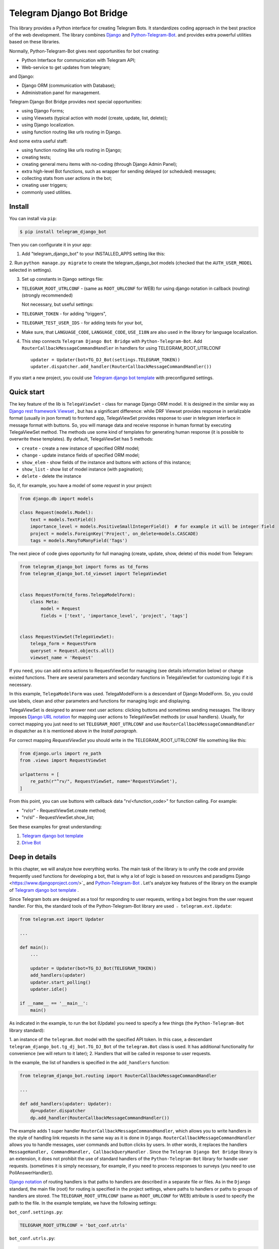 Telegram Django Bot Bridge
============================

This library provides a Python interface for creating Telegram Bots. It standardizes coding approach in the best
practice of the web development. The library combines `Django <https://www.djangoproject.com/>`_ and `Python-Telegram-Bot <https://python-telegram-bot.org/>`_.
and provides extra powerful utilities based on these libraries.


Normally, Python-Telegram-Bot gives next opportunities for bot creating:

* Python Interface for communication with Telegram API;
* Web-service to get updates from telegram;

and Django:

* Django ORM  (communication with Database);
* Administration panel for management.


Telegram Django Bot Bridge provides next special opportunities:

* using Django Forms;
* using Viewsets (typical action with model (create, update, list, delete));
* using Django localization.
* using function routing like urls routing in Django.

And some extra useful staff:

* using function routing like urls routing in Django;
* creating tests;
* creating general menu items with no-coding (through Django Admin Panel);
* extra high-level Bot functions, such as wrapper for sending delayed (or scheduled) messages;
* collecting stats from user actions in the bot;
* creating user triggers;
* commonly used utilities.



Install
------------

You can install via ``pip``:

.. code:: shell

    $ pip install telegram_django_bot


Then you can configurate it in your app:


1. Add "telegram_django_bot" to your INSTALLED_APPS setting like this:

.. code:: python
    INSTALLED_APPS = [
        ...
        'telegram_django_bot',
    ]



2. Run ``python manage.py migrate`` to create the telegram_django_bot models (checked that the ``AUTH_USER_MODEL`` selected
in settings).


3. Set up constants in Django settings file:

* ``TELEGRAM_ROOT_UTRLCONF`` -  (same as ``ROOT_URLCONF`` for WEB) for using django notation in callback (routing) (strongly recommended)

  Not necessary, but useful settings:

* ``TELEGRAM_TOKEN`` - for adding "triggers",
* ``TELEGRAM_TEST_USER_IDS`` - for adding tests for your bot,
* Make sure, that ``LANGUAGE_CODE``, ``LANGUAGE_CODE``, ``USE_I18N`` are also used in the library for language localization.


4. This step connects ``Telegram Django Bot Bridge`` with ``Python-Telegram-Bot``. Add ``RouterCallbackMessageCommandHandler`` in handlers for using TELEGRAM_ROOT_UTRLCONF ::

    updater = Updater(bot=TG_DJ_Bot(settings.TELEGRAM_TOKEN))
    updater.dispatcher.add_handler(RouterCallbackMessageCommandHandler())


If you start a new project, you could use `Telegram django bot template <https://github.com/alexanderaleskin/telergam_django_bot_template>`_ with preconfigured settings.


Quick start
------------



The key feature of the lib is ``TelegaViewSet`` - class for manage Django ORM model. It is designed in the
similar way as `Django rest framework Viewset <https://www.django-rest-framework.org/api-guide/viewsets/>`_ , but has
a significant difference: while DRF Viewset provides response in serializable format (usually in json format) to frontend app, TelegaViewSet
provides response to user in telegram interface in message format with buttons. So, you will manage data and receive
response in human format by executing TelegaViewSet method. The methods use some kind of templates for generating human
response (it is possible to overwrite these templates). By default, TelegaViewSet has 5 methods:

* ``create`` - create a new instance of specified ORM model;
* ``change`` - update instance fields of specified ORM model;
* ``show_elem`` - show fields of the instance and buttons with actions of this instance;
* ``show_list`` - show list of model instance (with pagination);
* ``delete`` - delete the instance


So, if, for example, you have a model of some *request* in your project:

.. code:: python

    from django.db import models

    class Request(models.Model):
        text = models.TextField()
        importance_level = models.PositiveSmallIntegerField()  # for example it will be integer field
        project = models.ForeignKey('Project', on_delete=models.CASCADE)
        tags = models.ManyToManyField('Tags')


The next piece of code gives opportunity for full managing (create, update, show, delete) of this model from Telegram:

.. code:: python

    from telegram_django_bot import forms as td_forms
    from telegram_django_bot.td_viewset import TelegaViewSet


    class RequestForm(td_forms.TelegaModelForm):
        class Meta:
            model = Request
            fields = ['text', 'importance_level', 'project', 'tags']


    class RequestViewSet(TelegaViewSet):
        telega_form = RequestForm
        queryset = Request.objects.all()
        viewset_name = 'Request'


If you need, you can add extra actions to RequestViewSet for managing (see details information below) or change existed functions.
There are several parameters and secondary functions in TelegaViewSet for customizing logic if it is necessary.

In this example, ``TelegaModelForm`` was used. TelegaModelForm is a descendant of Django ModelForm. So, you could use
labels, clean and other parameters and functions for managing logic and displaying.


TelegaViewSet is designed to answer next user actions: clicking buttons and sometimes sending messages. The library imposes
`Django URL notation <https://docs.djangoproject.com/en/4.1/topics/http/urls/>`_ for mapping user actions to TelegaViewSet methods (or usual handlers).
Usually, for correct mapping you just need to set ``TELEGRAM_ROOT_UTRLCONF`` and use ``RouterCallbackMessageCommandHandler`` in
dispatcher as it is mentioned above in the *Install paragraph*.

For correct mapping *RequestViewSet*  you should write in the TELEGRAM_ROOT_UTRLCONF file something like this:

.. code:: python

    from django.urls import re_path
    from .views import RequestViewSet

    urlpatterns = [
        re_path(r"^rv/", RequestViewSet, name='RequestViewSet'),
    ]

From this point, you can use buttons with callback data "rv/<function_code>" for function calling. For example:

* "rv/cr" - RequestViewSet.create method;
* "rv/sl" - RequestViewSet.show_list;


See these examples for great understanding:


1. `Telegram django bot template <https://github.com/alexanderaleskin/telergam_django_bot_template>`_
2. `Drive Bot <https://github.com/alexanderaleskin/drive_bot>`_


Deep in details
------------------

In this chapter, we will analyze how everything works. The main task of the library is to unify the code and
provide frequently used functions for developing a bot, that is why a lot of logic is based on resources and paradigms
Django <https://www.djangoproject.com/>`_ and `Python-Telegram-Bot <https://python-telegram-bot.org/>`_ . Let's analyze
key features of the library on the example of `Telegram django bot template <https://github.com/alexanderaleskin/telergam_django_bot_template>`_ .


Since Telegram bots are designed as a tool for responding to user requests, writing a bot begins
from the user request handler. For this, the standard tools of the Python-Telegram-Bot library are used ﹣
``telegram.ext.Update``:

.. code:: python

     from telegram.ext import Updater

     ...

     def main():
         ...

         updater = Updater(bot=TG_DJ_Bot(TELEGRAM_TOKEN))
         add_handlers(updater)
         updater.start_polling()
         updater.idle()

     if __name__ == '__main__':
         main()


As indicated in the example, to run the bot (Update) you need to specify a few things (the ``Python-Telegram-Bot`` library standard):

1. an instance of the ``telegram.Bot`` model with the specified API token. In this case, a descendant ``telegram_django_bot.tg_dj_bot.TG_DJ_Bot``
of the ``telegram.Bot`` class is used. It has additional functionality for convenience (we will return to it later);
2. Handlers that will be called in response to user requests.


In the example, the list of handlers is specified in the ``add_handlers`` function:



.. code:: python

     from telegram_django_bot.routing import RouterCallbackMessageCommandHandler

     ...

     def add_handlers(updater: Updater):
         dp=updater.dispatcher
         dp.add_handler(RouterCallbackMessageCommandHandler())


The example adds 1 super handler ``RouterCallbackMessageCommandHandler``, which allows you to write handlers
in the style of handling link requests in the same way as it is done in ``Django``. ``RouterCallbackMessageCommandHandler`` allows you to handle
messages, user commands and button clicks by users. In other words, it replaces the handlers
``MessageHandler, CommandHandler, CallbackQueryHandler`` . Since the ``Telegram Django Bot Bridge`` library is an extension,
it does not prohibit the use of standard handlers of the ``Python-Telegram-Bot`` library for handle user requests.
(sometimes it is simply necessary, for example, if you need to process responses to surveys (you need to use PollAnswerHandler)).

`Django notation <https://docs.djangoproject.com/en/4.1/topics/http/urls/>`_ of routing handlers is that paths to handlers are described in a separate file or files.
As in the ``Django`` standard, the main file (root) for routing is specified in the project settings, where paths to handlers or paths to groups of handlers are stored.
The ``TELEGRAM_ROOT_UTRLCONF`` (same as ``ROOT_URLCONF`` for WEB) attribute is used to specify the path to the file. In the example template, we have the following settings:


``bot_conf.settings.py``:

.. code:: python

     TELEGRAM_ROOT_UTRLCONF = 'bot_conf.utrls'


``bot_conf.utrls.py``:

.. code:: python

     from django.urls import re_path, include

     urlpatterns = [
         re_path('', include(('base.utrls', 'base'), namespace='base')),
     ]


That is, only 1 group of handlers is connected in the file (which corresponds to the ``base`` application at the conceptual level). You can
add several groups as well, this can be convenient if you create several folders (applications) for storing code.
As you can see ``Django`` functions are imported without any redefinition.

There is following code in the specified included file ``base.utrls.py`` :


.. code:: python

    from django.urls import re_path
    from django.conf import settings

    from .views import start, BotMenuElemViewSet, UserViewSet, some_debug_func


    urlpatterns = [
        re_path('start', start, name='start'),
        re_path('main_menu', start, name='start'),

        re_path('sb/', BotMenuElemViewSet, name='BotMenuElemViewSet'),
        re_path('us/', UserViewSet, name='UserViewSet'),
    ]


    if settings.DEBUG:
        urlpatterns += [
            re_path('some_debug_func', some_debug_func, name='some_debug_func'),
        ]

So, the end handlers (which are defined in the ``base.views.py`` file) are specified here. Thus, if
user in the bot writes the command ``/start``, then ``Updater`` receives a message about the user's action and selects
the appropriate for the request handler ``RouterCallbackMessageCommandHandler`` from a set of handlers. Then the
handler ``RouterCallbackMessageCommandHandler`` searches the appropriate for string ``/start`` path in ``utrls`` and
finds a suitable path ``'' + 'start'``, and then executes corresponding start function.

This distribution of handlers allows you to group part of the handlers into modules and quickly connect or
change them, while not being afraid of confusion which handlers need to be called, as it can be if all paths from
different modules to handlers are described in one place as required by ``Python-Telegram-Bot``.

In this example file ``base.utrls.py`` also ViewSets are used in addition to simple handler functions like ``def start`` and ``def some_debug_func``.
ViewSet is an aggregator of several functions. The concept of it is that you quite often need to apply
the same operations for a dataset, such as create, update, show, delete an example of dataset.
There is the class ``telegram_django_bot.td_viewset.TelegaViewSet`` in the library  for such purposes. The class manages
the Django ORM database model. ``TelegaViewSet`` has 5 functions for managing the model:


========= ======== ===========================
 Метод     UTRL      Description
--------- -------- ---------------------------
create     cr       Create model
change     up       Change model attributes
delete     de       Deleting a model
show_elem  se       Display a model
show_list  sl       Display a list of models
========= ======== ===========================

Thus, if we want to call the ``BotMenuElemViewSet.create`` method to create an element, we need to use
path 'sb/cr', where by the first part of path 'sb/'  the router ``RouterCallbackMessageCommandHandler`` will execute
the ``BotMenuElemViewSet`` class, namely the ``TelegaViewSet.dispatch`` method, which in turn will call  the ``create`` method by analyzing the second part of the path
``cr``.

To sum up the scheme of handlers routing, there are following key points:

1. ``telegram.ext.Update`` is used as a receiver of messages from Telegram;
2. Standard handlers of the ``Python-Telegram-Bot`` library can be used as handlers. For convenient use Django's path scheme and ``TelegaViewSet`` you need to use ``RouterCallbackMessageCommandHandler``.
3. ``TelegaViewSet`` aggregates a set of standard functions for managing data, what is made possible to group code associated with one type of data type in one class (place).



TelegaViewSet features
~~~~~~~~~~~~~~~~~~~~~~~~

As described above, TelegaViewSet contains standard functions for data manipulation.
Due to such standard data processing methods, it turns out in the example to describe the logic of ``BotMenuElemViewSet`` in 40
lines of code, also using some customization for a beautiful data displaying.


To use all the features of the TelegaViewSet in your class, it should be inherited from it, as, for example, this is done
in the ``BotMenuElemViewSet``:


.. code:: python

    from telegram_django_bot.td_viewset import TelegaViewSet

    class BotMenuElemViewSet(TelegaViewSet):


In order to customize the ViewSet, you must specify 3 required attributes:

1. ``viewset_name`` - class name, used to display to telegram users
2. ``telega_form`` - data form, used to specify which fields of the ORM database model to use in the viewset;
3. ``queryset`` - basic query for getting model elements.


The ``BotMenuElemViewSet`` is used the following values:

.. code:: python

    from telegram_django_bot import forms as td_forms
    from telegram_django_bot.models import BotMenuElem

    class BotMenuElemForm(td_forms.TelegaModelForm):
        form_name = _("Menu elem")

        class Meta:
            model = BotMenuElem
            fields = ['command', "is_visable", "callbacks_db", "message", "buttons_db"]

    class BotMenuElemViewSet(TelegaViewSet):
        viewset_name = 'BotMenuElem'
        telega_form = BotMenuElemForm
        queryset = BotMenuElem.objects.all()


where ``BotMenuElemForm`` is a descendant of the ``Django ModelFrom`` class, so it has a similar structure and parameterization methods.
`` form_name ``  stands for the name of the form and is used in some messages sent to Telegram users.


TelegaViewSet has quite a lot in common with Viewset analogs tailored for WEB development (for example,
`django-rest-framework viewsets <https://www.django-rest-framework.org/api-guide/viewsets/>`_ ). However, as part of the development of Telegram bots, TelegaViewSet
has some special features:

1. An unusual way to create elements;
2. The display of information in bots is limited and most often comes down to displaying text and buttons, so the viewset in addition to business logic includes the creation of standard responses to user actions in the form of messages with buttons.



Forms
************


Since Telegram does not have the ability to create forms (in the classic Web sense) and communication between the bot and the user takes place in a chat, then
the most intuitive solution for filling out a form (creating an element) is filling the form attribute by attribute,
when the first element of the form is filled first, then the second, and so on. With this approach, it is necessary to use temporary storage for remembering
specified values in order to create an element from the form at the end. ``TelegaModelForm`` and ``TelegaForm`` are implemented just
in such way for taking over this process. The difference between these classes and the standard Django classes is precisely
in the modification of the method of filling in the form fields, otherwise they do not differ from standard forms.

``TelegaModelForm`` and ``TelegaForm`` as Django descendants of ``ModelForm`` and ``Form`` have the following parameters, which you may need to customize:

1. The clean function and other `form validation process functions <https://docs.djangoproject.com/en/4.1/ref/forms/validation/>`_
2. ``labels`` - field names;
3. ``forms.HiddenInput`` - designation of hidden fields (hiding fields allows them not to be shown to the user,
while using and configuring in forms or in ``TelegaViewSet``)



``TelegaViewSet`` is designed to interact with descendants of the ``TelegaModelForm`` class and allows you to use
generate forms with different fields, such as ``CharField, IntegerField`` or ``ForeignKey, ManyToManyField``. Also, it is good idea
to use the ``prechoice_fields_values`` dictionary in ``TelegaViewSet`` descendants for improving the convenience of filling out forms for users.
It is possible to store a list of frequently used values of form fields in the ``prechoice_fields_values``.
This allows users to select the desired values by clicking buttons rather than
writing text manually. The template has an example of using this field:


.. code:: python

    class BotMenuElemViewSet(TelegaViewSet):
        ...

        prechoice_fields_values = {
            'is_visable': (
                (True, '👁 Visable'),
                (False, '🚫 Disabled'),
            )
        }

In this case, 2 values are specified for choosing true or false for the boolean field ``is_visable``. You can also use
``prechoice_fields_values`` for ``CharField, IntegerField`` or any other fields.
Sometimes the list of values needs to be generated dynamically, in which case you can override
``prechoice_fields_values`` as a ``@property`` function.


Key logic of TelegaViewSet
************************************************

The main function of the class, which is selected the function for managing data by the request of the user,  is ``TelegaViewSet.dispatch``.
Let's analyze its logic in more detail:

.. code:: python

    def dispatch(self, bot, update, user):

        self.bot = bot
        self.update = update
        self.user = user

        if update.callback_query:
            utrl = update.callback_query.data
        else:
            utrl = user.current_utrl

        self.utrl = utrl

        if settings.DEBUG:
            logging.info(f'utrl: {utrl}')

        utrl_args = self.get_utrl_params(re.sub(f'^{self.prefix}', '', self.utrl))
        if self.has_permissions(bot, update, user, utrl_args):
            chat_action, chat_action_args = self.viewset_routing[utrl_args[0]](*utrl_args[1:])
        else:
            chat_action = self.CHAT_ACTION_MESSAGE
            message = _('Sorry, you do not have permissions to this action.')
            buttons = []
            chat_action_args = (message, buttons)

        res = self.send_answer(chat_action, chat_action_args, utrl)

        utrl_path = utrl.split(self.ARGS_SEPARATOR_SYMBOL)[0]   # log without params as to much varients
        add_log_action(self.user.id, utrl_path)
        return res


Like a regular handler, the function takes 3 arguments as input: bot, update, user. After saving these arguments in class,
the determination of the current routing path is occurred. It is determined either by pressing a button in the bot (the ``callback_data`` value of the button), or
can be stored in the user attribute ``user.current_utrl``. The second option is possible if the user manually enters
some information (for example, filled in a text field of form). After that, the arguments are extracted from the path
to call a specific function. Storing and interacting with arguments in a path is similar to how ``sys.argv`` works. So,
for example, the string ``"sl&1&20"`` will be converted to the list ``['sl', '1', '20']``. Separator character between attributes
is ``&`` by default and can be changed via the ``TelegaViewSet.ARGS_SEPARATOR_SYMBOL`` variable.

When using ``TelegaViewSet`` you most likely won't have to interact with the argument string directly, since
how ``dispatch`` converts a string into arguments, and to create a string for a ``callback_data`` button for calling another method by user, you should use
``TelegaViewSet.gm_callback_data`` function. In case you need more low-level interaction with function arguments, then
you can use the ``construct_utrl`` and ``get_utrl_params`` functions.

After receiving the utrl_args arguments and checking access rights, the managing method (action) is directly selected and called.
The first argument, which is the short name for the function, is popped from the utrl_args. All other arguments are passed as parameters
into a function. Inside the function, the necessary business logic and the data formating for displaying to the user as a response take place.
Any such managing function in the ``TelegaViewSet`` class must return the action type ``chat_action`` and the parameters to that action ``chat_action_args``.
By default, the  class has only 1 action ﹣ ``CHAT_ACTION_MESSAGE``, which means that the user will receive
a text message (possibly with buttons) as an answer for his/her action. The arguments to this action are the text of the message and a list of buttons (can be None).


After the function is processed, a response is sent to the user  by ``send_answer`` function and the user's action is logged.


The methods to call in ``viewset_routing`` are the ``create, update, delete, show_elem, show_list`` methods.
You can also add your own methods. Suppose we want to add a ``def super_method(self, *args)`` method, then
you need to add the following lines in the class:

.. code:: python

    class SomeViewSetClass(TelegaViewSet):
        ...

        actions = ['create', 'change', 'delete', 'show_elem', 'show_list', 'super_method']

        command_routing_super_method = 'sm'


        def super_method(self, *args):
            ...


Where ``actions`` defines the list of available methods and ``command_routing_<method>`` defines the path (url; short name) of the method.

As noted above, the ``dispatch`` method performs a permissions check by calling the ``has_permissions`` method.
The check is performed by the classes specified in ``permission_classes`` and the default class is ``AllowAny``:

.. code:: python

    class TelegaViewSet:
        permission_classes = [AllowAny]



Additional TelegaViewSet Tools
************************************************

This section describes the following class functionality that makes it easier to write code:

1. External filters;
2. Data display setting options;
3. Helper functions for displaying data;
4. Helper functions of business logic;


External filters
+++++++++++++++++++++

Quite often, there is situation when you need to work not with all the elements of a database table, but with some
group (for example, a group of elements with a specific foreign key). For such purposes, you should use the ``foreign_filters`` list,
which stores the values for filtering when the method is called. How exactly to use these filters is up to you, but
usually it is good idea to use it in the ``get_queryset`` function. Thus, it is possible to pass to functions
additional arguments that do not break the key logic of standard functions. Using the template example, you can modify
``BotMenuElemViewSet`` so that if an additional parameter is specified, then the BotMenuElem list displays
only those elements that contain the specified parameter in their ``command`` attribute. To do this, you need to make the following changes to the code:


.. code:: python

    class BotMenuElemViewSet(TelegaViewSet):
        ...

        foreign_filter_amount = 1

        def get_queryset(self):
            queryset = super().get_queryset()
            if self.foreign_filters[0]:
                queryset = queryset.filter(command__contains=self.foreign_filters[0])
            return queryset


Where ``foreign_filter_amount`` specifies the number of foreign filters. To call a method with a filter value, you must
specify them right after the function name in the path (utrls): ``"sb/sl&start&2"``, ``"sb/sl&start&2&1"``, ``"sb/sl&hello``.
It is worth noting that if we do not want to specify a filter, then we need to skip the argument in the path (utrls) in the next way: ``"sb/sl&&2"``.

There is no need to construct and process filters in paths (utrls) directly, since the functions ``gm_callback_data`` and ``get_utrl_params``
know how to work with them. gm_callback_data also has a parameter ``add_filters`` (default True) which defines
whether to include filters in the generated path (utrl) or not. If the value is False , then it is necessary in the function arguments
manually specify filters: ``self.gm_callback_data('show_list', 'start', add_filters=False)`` (will generate ``"sb/sl&start``).
This allows you to change the value of filters when generating paths.

A more detailed use of external filters can be seen in the example of `Drive Bot <https://github.com/alexanderaleskin/drive_bot>`_ .

Data display options
++++++++++++++++++++++++++++++++++++++++++

The ``TelegaViewSet`` has the following options for displaying model elements:

* ``updating_fields: list`` - list of fields that can be changed (displayed when showing the element (``show_elem``);
* ``show_cancel_updating_button: bool = True`` - shows a cancel button when changing fields, which leads back to the demo
element(``show_elem``);
* ``deleting_with_confirm: bool = True`` - ask the user for confirmation when deleting an element;
* ``cancel_adding_button: InlineKeyboardButtonDJ = None`` - cancel button when creating an element (``create`` method);
* ``use_name_and_id_in_elem_showing: bool = True`` - enables the use of the name and ID of the element when displaying this element (methods ``show_list`` and ``show_elem``);
* ``meta_texts_dict: dict`` - a dictionary that stores standard texts for display (texts are used in all methods);



However, these fields are not always enough and you need to redefine the logic of helper functions for a beautiful display of information.


Helper functions for displaying data
++++++++++++++++++++++++++++++++++++++++++++++++++++++++++++++++++++++++++++++++++++


The ``TelegaViewSet`` class describes the following helper functions for generating a response message:


* ``def gm_no_elem`` - if no element with this ID was found;
* ``def gm_success_created`` - successful creation of the model;
* ``def gm_next_field`` - when moving to the next form attribute;
* ``def gm_next_field_choice_buttons`` - generates buttons to select options for a specific form attribute (used inside ``gm_next_field``);
* ``def gm_value_error`` - error output when adding a form attribute;
* ``def gm_self_variant`` - generates a message about the need to write the value manually by the user;
* ``def gm_show_elem_or_list_fields`` - displays model fields in the message (used in ``show_elem`` with ``full_show=True``, and in ``show_list`` ﹣with ``full_show=False``);
* ``def gm_value_str`` - generates a string displaying a specific attribute (used in ``gm_show_elem_or_list_fields``);
* ``def gm_show_elem_create_buttons`` - displays available buttons (actions) when showing a model element (calling ``show_elem``) ;
* ``def gm_show_list_button_names`` - generates the names of item buttons when displaying the list (calling ``show_list``);

Depending on the need for customization, it is necessary to redefine these functions.


Helper functions of business logic
+++++++++++++++++++++++++++++++++++++++++++++++++++++++++++++++++++++++++++++++++

The ``TelegaViewSet`` class uses the following helper functions:

* ``def get_queryset`` - allows you to modify Model queries to database (most often used to filter elements, as in the example above);
* ``def create_or_update_helper`` - main logic for ``create`` and ``update`` methods;
* ``def show_list_get_queryset`` - allows you to customize the selection of items to display in show_list;


handler_decor
~~~~~~~~~~~~~~~~

When writing your own handlers, it is recommended to use a wrapper like ``telegram_django_bot.utils.handler_decor``,
which performs the following functions:

* Getting or creating a user in the database;
* In case of an error inside the handler function, returns an error message to the user;
* Logs the handler call;
* Tracks where the user came from;
* Choice of language for sending messages to the user (in the case of localization enabled);

This handler is also used inside ``RouterCallbackMessageCommandHandler``, and as a result in calling ``TelegaViewSet`` classes.

Localization
~~~~~~~~~~~~~~~~

The library expands the `Django localization tools <https://docs.djangoproject.com/en/4.1/topics/i18n/>`_ for use in Telegram.
To support the use of different languages, the main elements of the Python-Telegram-Bot library are redefined in ``telegram_django_bot.telegram_lib_redefinition``:


1. ``telegram.Bot`` -> ``telegram_django_bot.BotDJ`` ;
2. ``telegram.ReplyMarkup`` -> ``telegram_django_bot.ReplyMarkupDJ`` ;
3. ``telegram.KeyboardButton`` -> ``telegram_django_bot.KeyboardButtonDJ`` ;
4. ``telegram.InlineKeyboardButton`` -> ``telegram_django_bot.InlineKeyboardButtonDJ`` ;
5. ``telegram.InlineKeyboardMarkup`` -> ``telegram_django_bot.InlineKeyboardMarkupDJ``;



When using these classes in code, multilingual support comes down to the following steps:

1. Specifying the necessary settings in the settings.py file: ``LANGUAGES`` - list of languages, ``LANGUAGE_CODE`` - default language;
1. Necessary texts for translation are wrapped in ``gettext`` and ``gettext_lazy`` from ``django.utils.translation`` (how it works in Django `read here <https://docs.djangoproject.com/en /4.1/topics/i18n/translation/#standard-translation>`_ )
2. Run command ``$ django-admin makemessages -a`` to generate texts for translation (created in locale folder)
3. Generation of translation files ``$ django-admin compilemessages``.

Only a part of the functions uses localization in the template. It is made for easy understanding. Usage of localization can be seen in the example
functions ``some_debug_func``.


Extra lib features
~~~~~~~~~~~~~~~~~~~~~~~~~~~~~~~~

The library provides some additional tools for the convenience of developing and managing the bot.

Модели библиотеки
************************************


For the correct work of ``TelegaViewSet`` and other components the Django ORM model representing the user in the Telegram must be inherited
from ``telegram_django_bot.models.TelegramUser``, as these components use its fields. ``TelegramUser`` inherited from
``django.contrib.auth.models.AbstractUser`` (which allows you to authorize users on the site if necessary) and has
the following additional fields:

* ``id`` - redefined to use user ID from telegrams;
* ``seed_code`` - arbitrary value from 1 to 100 to randomly group users for tests and analysis;
* ``telegram_username`` - username of the user in the telegram;
* ``telegram_language_code`` - telegram language code (some languages have dialects and as a result the code designation is more than 2 symbols);
* ``timezone`` - the user's time zone (for determining the time);
* ``current_utrl`` - path (utrl) of the last user action (used in ``TelegaViewSet``);
* ``current_utrl_code_dttm`` - time of the last action, when saving the path;
* ``current_utrl_context_db`` - path context (utrl);
* ``current_utrl_form_db`` - intermediate data for the form. Acts as a temporary data store when filling out a form;

Fields ``current_utrl_<suffix>`` are needed for ``TelegaViewSet``, ``TelegaModelForm`` and are needed in exceptional cases
when writing code. The model also has the following methods (property) to simplify interaction with model fields:

* ``current_utrl_form`` (property) - returns the current temporarily stored path form data (utrl);
* ``current_utrl_context`` (property) - returns the current path context (utrl);
* ``save_form_in_db`` - saves the form in the ``current_utrl_form_db`` field;
* ``save_context_in_db`` - saves the context in the field ``current_utrl_context_db``;
* ``clear_status`` - clears the data associated with the used path (fields ``current_utrl_<suffix>`) ;
* ``language_code`` (property) - returns the language code in which messages should be generated for the user;


Actually, if you want, you can create your self Django ORM model representing the user, you just need to copy
``id, telegram_username, telegram_language_code, current_utrl, current_utrl_code_dttm, current_utrl_context_db, current_utrl_form_db``
and corresponding functions.


The library also describes additional models to improve the usability of the bot:

* ``ActionLog`` - stores user actions. Records help to collect analytics and make triggers that work on certain actions;
* ``TeleDeepLink`` - stores data on which links new users have clicked (to analyze input traffic);
* ``BotMenuElem`` - Quite often a bot needs messages that have only static data. These pages can be help and start messages.
  ``BotMenuElem`` allows you to configure such pages through the admin panel, without having to write anything in the code. In ``BotMenuElem`` there is the ability to customize pages depending on the starting deeplinks. ``BotMenuElem`` can not only add buttons to the message, but also send different files. To do this, you must specify ``media`` and the file format ``message_format``. ``BotMenuElem`` allows you to quickly change bot menu blocks without having to make changes to the code;
* ``BotMenuElemAttrText`` - helper model for ``BotMenuElem``, responsible for translating texts into other languages.
The elements themselves are created depending on the specified languages in the ``LANGUAGES`` settings. You only need to fill in the translation in the ``translated_text`` field;
* ``Trigger`` - allows you to create triggers depending on certain actions. For example, remind the user that he has left
incomplete order, or give a discount if it is inactive for a long time. For triggers to work, you need to add tasks from
``telegram_django_bot.tasks.create_triggers`` to CeleryBeat schedule;
* ``UserTrigger`` - helper model for ``Trigger``, controlling to whom triggers have already been sent;


Additional functions of TG_DJ_Bot
*********************************************

To improve convenience, ``TG_DJ_Bot`` has several high-level functions:

* ``send_format_message`` - Allows you to send a message of an arbitrary type (internally, depending on the ``message_format`` selects the appropriate method of the ``Python-Telegram-Bot`` library).
An important feature of this function is that if the user clicks on the button, then the previous message of the bot is changed, rather than a new one is sent.
If, nevertheless, in this case you need to send a new message to the user, then you need to set the parameter ``only_send=True`` ;
* ``edit_or_send`` - wrapper of the ``send_format_message`` method for sending text messages with buttons;
* ``send_botmenuelem`` - Sends a ``BotMenuElem`` to the user. The ``update`` argument can be empty;
* ``task_send_message_handler`` - created for sending messages to many users. Handles situations where the user
blocked the bot, deleted or when the limit for sending messages to users is reached;


Utils
**********

The following additional functions are provided in the libraries:


* ``telegram_django_bot.utils.add_log_action`` - to create a user ActionLog;
* ``telegram_django_bot.utils.CalendarPagination`` - class for generating a calendar with buttons;
* ``telegram_django_bot.user_viewset.UserViewSet`` - telegram user class for changing language and time zone;


Routing details
********************

In this section, we will analyze the work of ``RouterCallbackMessageCommandHandler`` and ``telega_reverse`` in a little more detail.

As described earlier ``RouterCallbackMessageCommandHandler`` is used to be able to write handlers in the style
Django. Also ``RouterCallbackMessageCommandHandler`` provides the ability to handle calls to ``BotMenuElem`` as
through commands, and through callback. This is achieved by using the functions ``all_command_bme_handler`` and
``all_callback_bme_handler``. By default, ``BotMenuElem`` call handling is enabled and handled after
no suitable path was found in the description of utrls (paths in Django notation). If there is no ``BotMenuElem`` element
match is found, the ``BotMenuElem`` is considered to be configured incorrectly and an error message is returned to the user.
You can create a class with the ``only_utrl=True`` attribute, what is disable calls to ``BotMenuElem``.

The example template contains the use of the ``telega_reverse`` function, the essence of which is to generate a path (string) to
handler specified in the function argument. The function is analogous to the `reverse <https://docs.djangoproject.com/en/4.1/ref/urlresolvers/#reverse>`_ Django function
and avoids errors when changing paths.



Tests
**********************

The library also extends the ``django.test.TestCase`` capabilities for use with Telegram through the ``TD_TestCase`` class.

The simplest approach for testing the bot is to generate messages that the bot expects from Telegram and
sending a response to Telegram (to check that the bot's response messages are in the correct format). Class ``TD_TestCase``
has a function ``create_update`` for easy and fast creation of ``Telegram.Update`` which generates the request
telegram user. So the overall design looks like this:

1. A ``Telegram.Update`` is created for emitting a user request;
2. The ``handle_update`` lambda function, which uses ``RouterCallbackMessageCommandHandler``,  is called with created update. It does its staff and as a result sends a real message to the test user. Due to this, the correctness of the responsing data format  is checked by Telegram;
3. The correctness of the sent data and changes in the database is checked using the standard tools ``django.test.TestCase``.

You need to specify at least one test user ID in the ``TELEGRAM_TEST_USER_IDS`` settings section for correct tests work.
Messages will be sent to that user, so the bot needs to have permission to write to that user.

In the ``tests`` folder you could find test examples.
